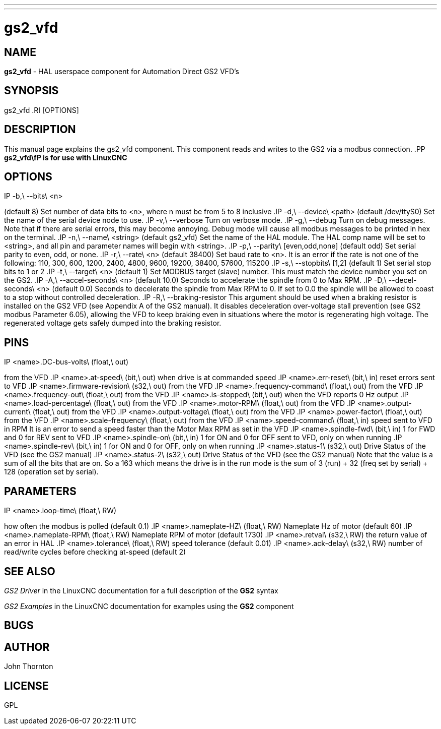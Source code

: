 ---
---
:skip-front-matter:

= gs2_vfd
:manmanual: HAL Components
:mansource: ../man/man1/gs2.1.asciidoc
:man version : 



== NAME
**gs2_vfd** - HAL userspace component for Automation Direct GS2 VFD's



== SYNOPSIS
gs2_vfd
.RI [OPTIONS]



== DESCRIPTION
This manual page explains the
gs2_vfd
component. This component reads and writes to the GS2 via a modbus connection.
.PP
**gs2_vfd\fP is for use with LinuxCNC
**


== OPTIONS
.IP -b,\ --bits\ <n>
(default 8) Set number of data bits to <n>, where n must be from 5 to 8 inclusive
.IP -d,\ --device\ <path>
(default /dev/ttyS0) Set the name of the serial device node to use.
.IP -v,\ --verbose
Turn on verbose mode.
.IP -g,\ --debug
Turn on debug messages. Note that if there are serial errors, this may
become annoying.  Debug mode will cause all modbus messages to be printed
in hex on the terminal.
.IP -n,\ --name\ <string>
(default gs2_vfd) Set the name of the HAL module. The HAL comp name will be set to <string>, and all pin and parameter names will begin with <string>.
.IP -p,\ --parity\ [even,odd,none]
(default odd) Set serial parity to even, odd, or none.
.IP -r,\ --rate\ <n>
(default 38400) Set baud rate to <n>. It is an error if the rate is not one of the following: 110, 300, 600, 1200, 2400, 4800, 9600, 19200, 38400, 57600, 115200
.IP -s,\ --stopbits\ [1,2]
(default 1) Set serial stop bits to 1 or 2 
.IP -t,\ --target\ <n>
(default 1) Set MODBUS target (slave) number. This must match the device number you set on the GS2.
.IP -A,\ --accel-seconds\ <n>
(default 10.0) Seconds to accelerate the spindle from 0 to Max RPM.
.IP -D,\ --decel-seconds\ <n>
(default 0.0) Seconds to decelerate the spindle from Max RPM to 0.
If set to 0.0 the spindle will be allowed to coast to a stop without
controlled deceleration.
.IP -R,\ --braking-resistor
This argument should be used when a braking resistor is installed on the
GS2 VFD (see Appendix A of the GS2 manual).  It disables deceleration
over-voltage stall prevention (see GS2 modbus Parameter 6.05), allowing
the VFD to keep braking even in situations where the motor is regenerating
high voltage.  The regenerated voltage gets safely dumped into the
braking resistor.



== PINS
.IP <name>.DC-bus-volts\ (float,\ out)
from the VFD
.IP <name>.at-speed\ (bit,\ out) 
when drive is at commanded speed
.IP <name>.err-reset\ (bit,\ in) 
reset errors sent to VFD
.IP <name>.firmware-revision\ (s32,\ out)
from the VFD
.IP <name>.frequency-command\ (float,\ out)
from the VFD
.IP <name>.frequency-out\ (float,\ out)
from the VFD
.IP <name>.is-stopped\ (bit,\ out)
when the VFD reports 0 Hz output
.IP <name>.load-percentage\ (float,\ out)
from the VFD
.IP <name>.motor-RPM\ (float,\ out)
from the VFD
.IP <name>.output-current\ (float,\ out)
from the VFD
.IP <name>.output-voltage\ (float,\ out)
from the VFD
.IP <name>.power-factor\ (float,\ out)
from the VFD
.IP <name>.scale-frequency\ (float,\ out)
from the VFD
.IP <name>.speed-command\ (float,\ in)
speed sent to VFD in RPM It is an error to send a speed faster than the Motor Max RPM as set in the VFD
.IP <name>.spindle-fwd\ (bit,\ in)
1 for FWD and 0 for REV sent to VFD
.IP <name>.spindle-on\ (bit,\ in)
1 for ON and 0 for OFF sent to VFD, only on when running
.IP <name>.spindle-rev\ (bit,\ in)
1 for ON and 0 for OFF, only on when running
.IP <name>.status-1\ (s32,\ out)
Drive Status of the VFD (see the GS2 manual)
.IP <name>.status-2\ (s32,\ out)
Drive Status of the VFD (see the GS2 manual) Note that the value is a sum of all the bits that are on. So a 163 which means the drive is in the run mode is the sum of 3 (run) + 32 (freq set by serial) + 128 (operation set by serial).



== PARAMETERS
.IP <name>.error-count\ (s32,\ RW)
.IP <name>.loop-time\ (float,\ RW) 
how often the modbus is polled (default 0.1)
.IP <name>.nameplate-HZ\ (float,\ RW) 
Nameplate Hz of motor (default 60)
.IP <name>.nameplate-RPM\ (float,\ RW) 
Nameplate RPM of motor (default 1730)
.IP <name>.retval\ (s32,\ RW) 
the return value of an error in HAL
.IP <name>.tolerance\ (float,\ RW)
 speed tolerance (default 0.01)
.IP <name>.ack-delay\ (s32,\ RW)
 number of read/write cycles before checking at-speed (default 2)



== SEE ALSO
__GS2 Driver__ in the LinuxCNC documentation for a full description of the **GS2** syntax

__GS2 Examples__ in the LinuxCNC documentation for examples using the **GS2** component



== BUGS



== AUTHOR
John Thornton



== LICENSE
GPL
